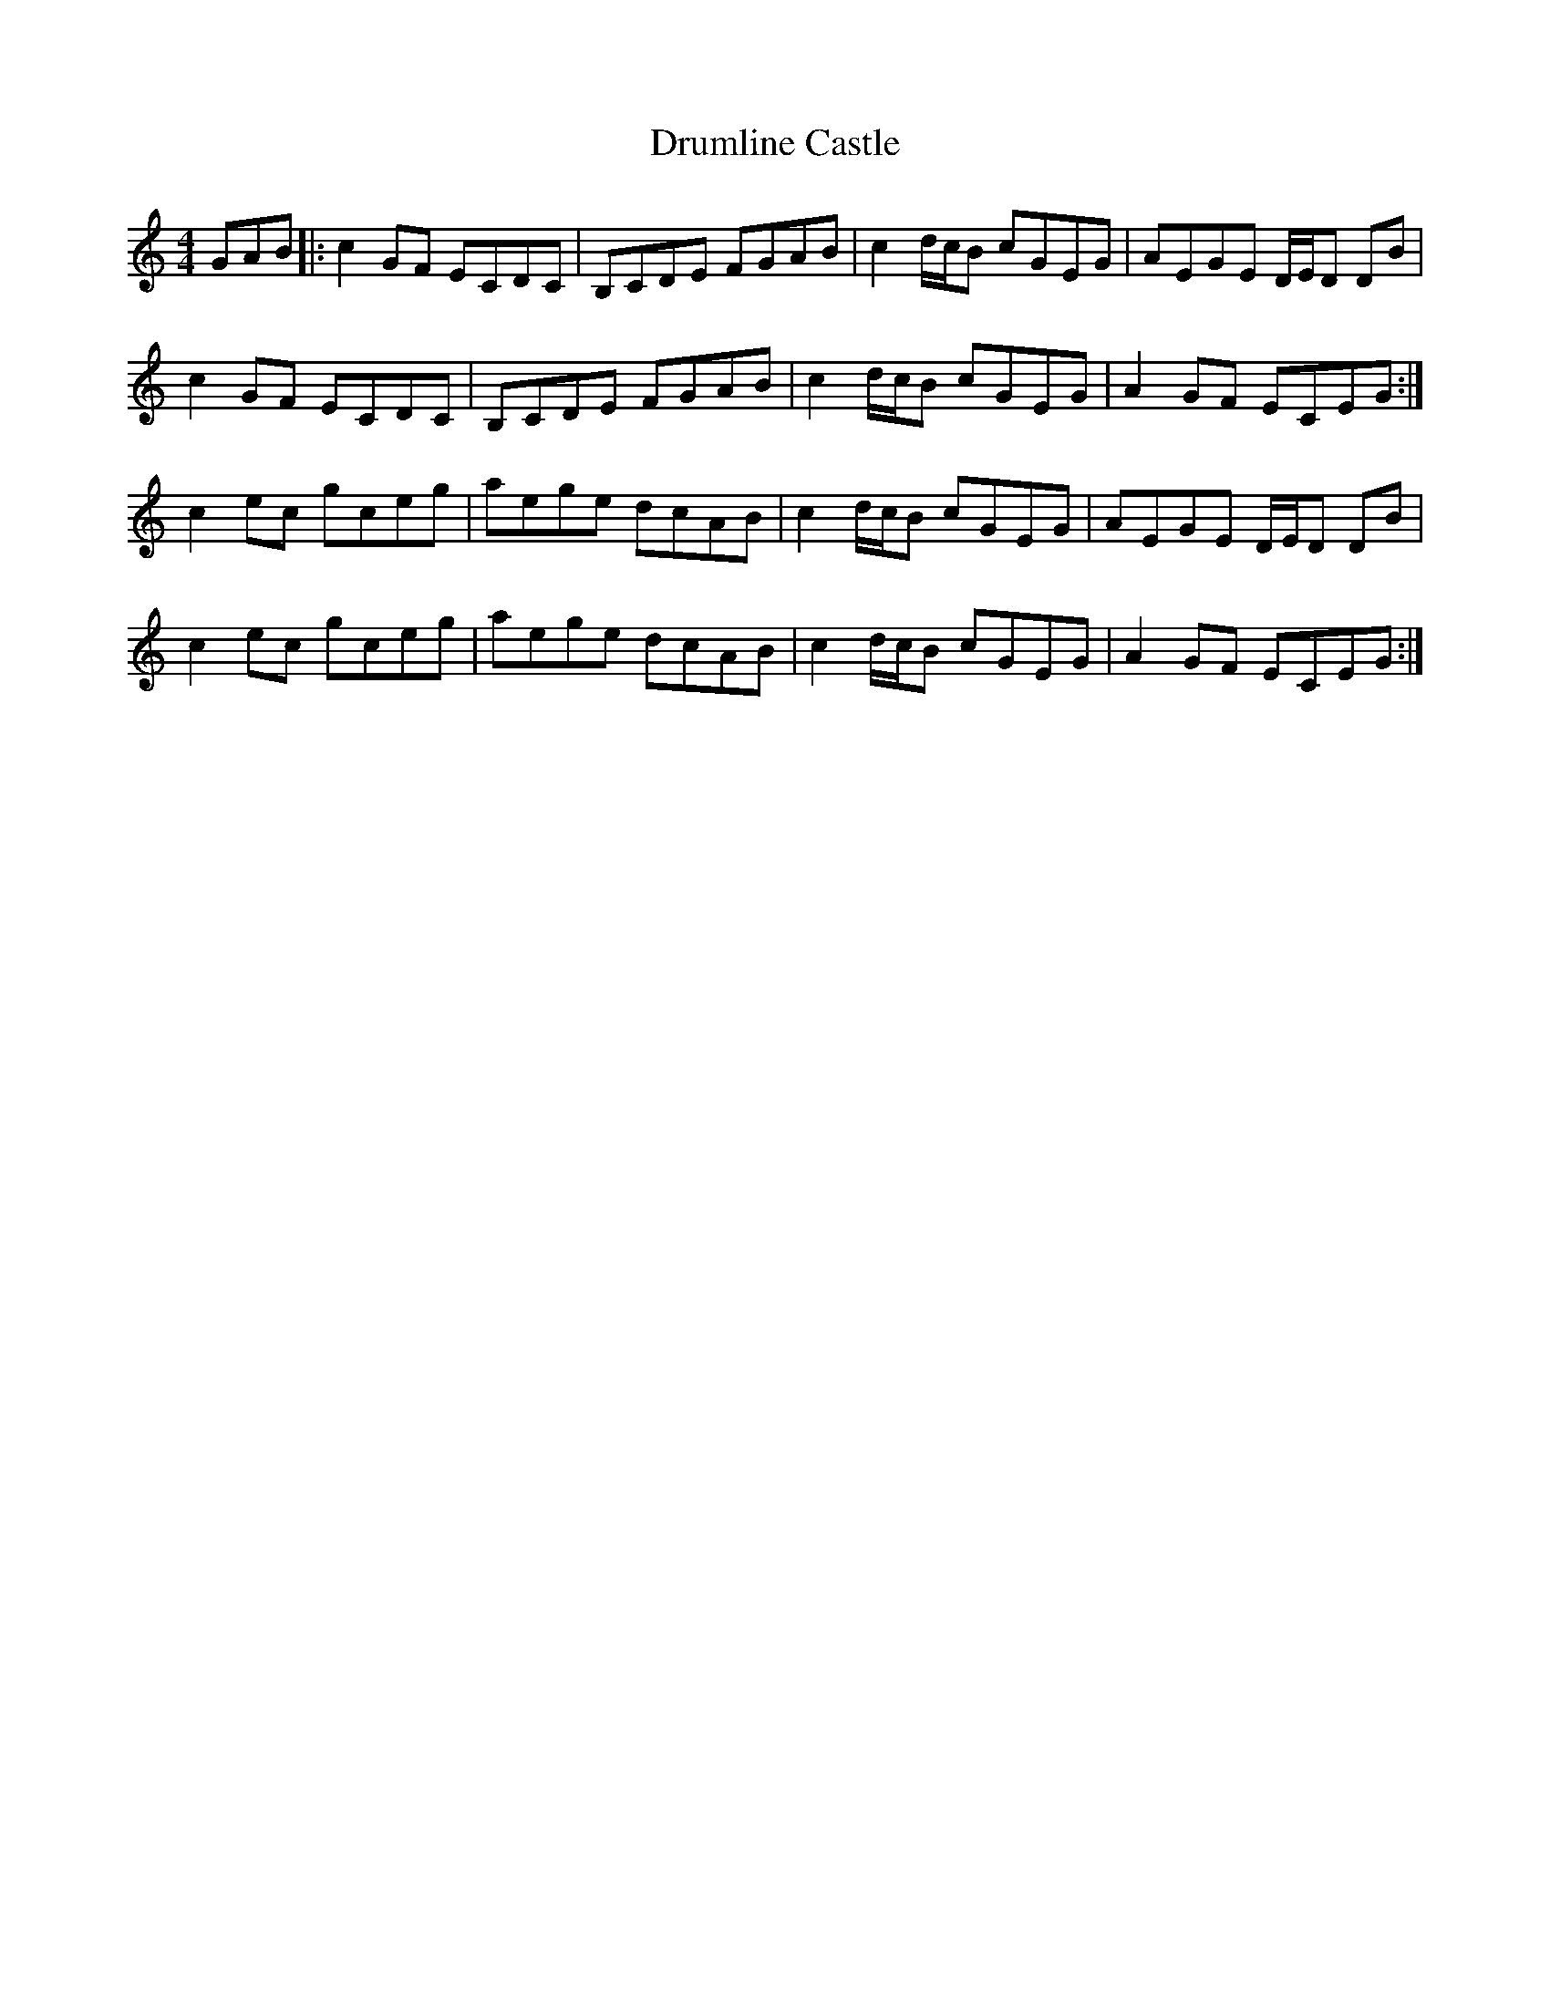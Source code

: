 X: 10932
T: Drumline Castle
R: reel
M: 4/4
K: Cmajor
GAB|:c2 GF ECDC|B,CDE FGAB|c2 d/c/B cGEG|AEGE D/E/D DB|
c2 GF ECDC|B,CDE FGAB|c2 d/c/B cGEG|A2 GF ECEG:|
c2 ec gceg|aege dcAB|c2 d/c/B cGEG|AEGE D/E/D DB|
c2 ec gceg|aege dcAB|c2 d/c/B cGEG|A2 GF ECEG:|

